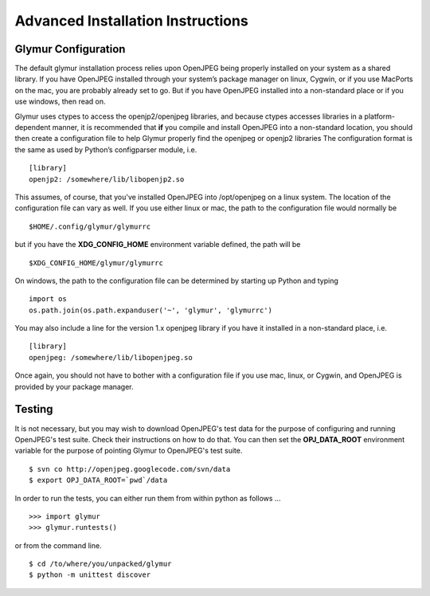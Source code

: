 ----------------------------------
Advanced Installation Instructions
----------------------------------

''''''''''''''''''''''
Glymur Configuration
''''''''''''''''''''''

The default glymur installation process relies upon OpenJPEG being
properly installed on your system as a shared library. If you have
OpenJPEG installed through your system’s package manager on linux, Cygwin,
or if you use MacPorts on the mac, you are probably already set to
go. But if you have OpenJPEG installed into a non-standard place
or if you use windows, then read on.

Glymur uses ctypes to access the openjp2/openjpeg libraries, and
because ctypes accesses libraries in a platform-dependent manner,
it is recommended that **if** you compile and install OpenJPEG into a
non-standard location, you should then create a configuration file
to help Glymur properly find the openjpeg or openjp2 libraries The
configuration format is the same as used by Python’s configparser
module, i.e. ::

    [library]
    openjp2: /somewhere/lib/libopenjp2.so

This assumes, of course, that you've installed OpenJPEG into
/opt/openjpeg on a linux system.  The location of the configuration file
can vary as well.  If you use either linux or mac, the path
to the configuration file would normally be ::

    $HOME/.config/glymur/glymurrc 

but if you have the **XDG_CONFIG_HOME** environment variable defined,
the path will be ::

    $XDG_CONFIG_HOME/glymur/glymurrc 

On windows, the path to the configuration file can be determined by starting
up Python and typing ::

    import os
    os.path.join(os.path.expanduser('~', 'glymur', 'glymurrc')

You may also include a line for the version 1.x openjpeg library if you have it
installed in a non-standard place, i.e. ::

    [library]
    openjpeg: /somewhere/lib/libopenjpeg.so

Once again, you should not have to bother with a configuration file if you use
mac, linux, or Cygwin, and OpenJPEG is provided by your package manager.

'''''''
Testing
'''''''

It is not necessary, but you may wish to download OpenJPEG's test
data for the purpose of configuring and running OpenJPEG's test
suite.  Check their instructions on how to do that.  You can then
set the **OPJ_DATA_ROOT** environment variable for the purpose of
pointing Glymur to OpenJPEG's test suite. ::

    $ svn co http://openjpeg.googlecode.com/svn/data 
    $ export OPJ_DATA_ROOT=`pwd`/data

In order to run the tests, you can either run them from within
python as follows ... ::

    >>> import glymur
    >>> glymur.runtests()

or from the command line. ::

    $ cd /to/where/you/unpacked/glymur
    $ python -m unittest discover
